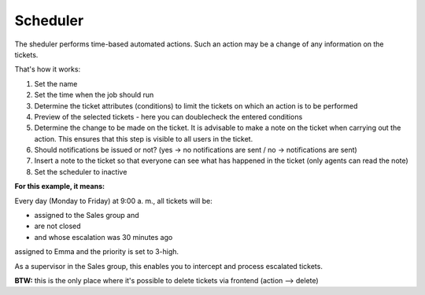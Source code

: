 Scheduler
*********

The sheduler performs time-based automated actions. Such an action may be a change of any information on the tickets.

That's how it works:

.. image:: images/manage/Zammad_Helpdesk_-_Manage-Scheduler-Steps1-3.jpg

.. image:: images/manage/Zammad_Helpdesk_-_Manage-Scheduler-Steps4-5.jpg

.. image:: images/manage/Zammad_Helpdesk_-_Manage-Scheduler-step6-8.jpg


1. Set the name
2. Set the time when the job should run
3. Determine the ticket attributes (conditions) to limit the tickets on which an action is to be performed
4. Preview of the selected tickets - here you can doublecheck the entered conditions 
5. Determine the change to be made on the ticket. It is advisable to make a note on the ticket when carrying out the action. This ensures that this step is visible to all users in the ticket.
6. Should notifications be issued or not? (yes -> no notifications are sent / no -> notifications are sent)
7. Insert a note to the ticket so that everyone can see what has happened in the ticket (only agents can read the note)
8. Set the scheduler to inactive


**For this example, it means:**

Every day (Monday to Friday) at 9:00 a. m., all tickets will be:

- assigned to the Sales group and 
- are not closed 
- and whose escalation was 30 minutes ago

assigned to Emma and the priority is set to 3-high.

As a supervisor in the Sales group, this enables you to intercept and process escalated tickets.


**BTW:** 
this is the only place where it's possible to delete tickets via frontend (action --> delete)